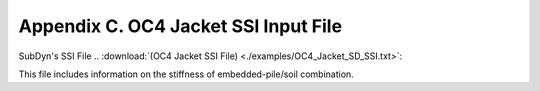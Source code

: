 .. _sd_appendix_C:

Appendix C. OC4 Jacket SSI Input File
=====================================

SubDyn's SSI File 
.. :download:`(OC4 Jacket SSI File) <./examples/OC4_Jacket_SD_SSI.txt>`: 

This file includes information on the stiffness of embedded-pile/soil combination.
